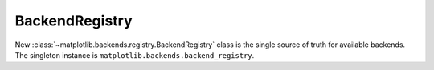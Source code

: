 BackendRegistry
~~~~~~~~~~~~~~~

New :class:`~matplotlib.backends.registry.BackendRegistry` class is the single
source of truth for available backends. The singleton instance is
``matplotlib.backends.backend_registry``.
